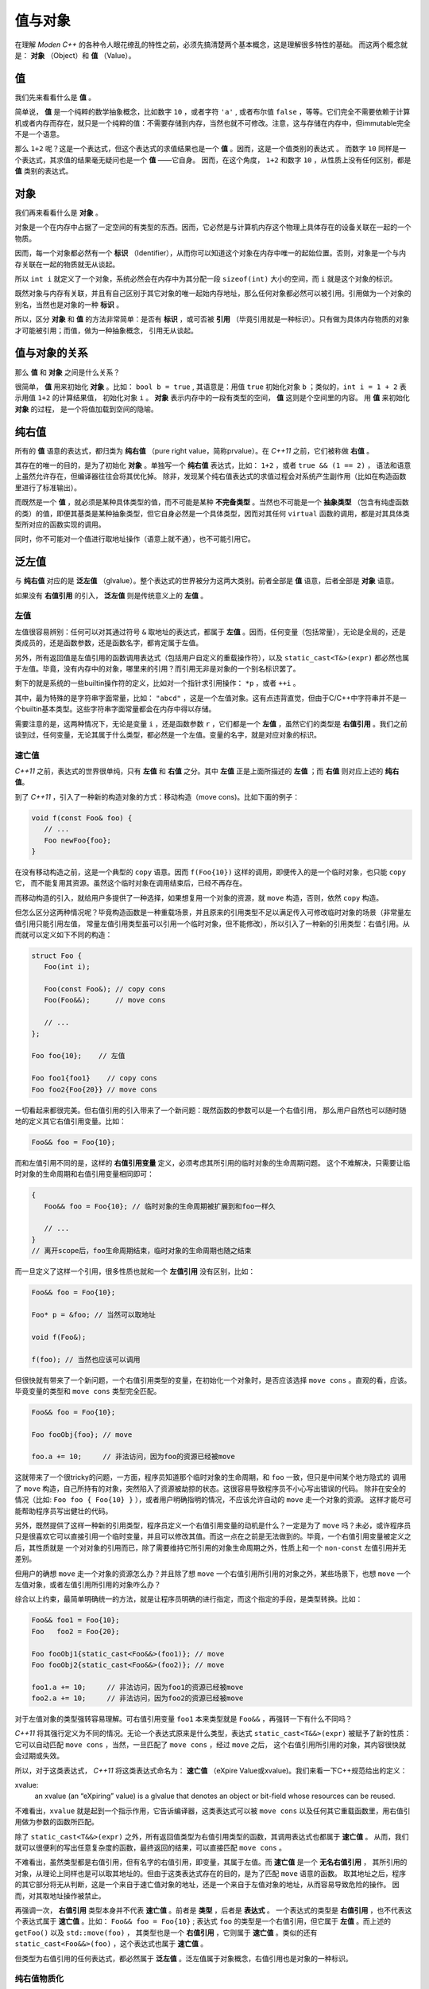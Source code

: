 
值与对象
================

在理解 `Moden C++` 的各种令人眼花缭乱的特性之前，必须先搞清楚两个基本概念，这是理解很多特性的基础。
而这两个概念就是： **对象** （Object）和 **值** （Value）。


值
-----------

我们先来看看什么是 **值** 。

简单说， **值** 是一个纯粹的数学抽象概念，比如数字 ``10`` ，或者字符 ``'a'`` , 或者布尔值 ``false`` ，等等。它们完全不需要依赖于计算机或者内存而存在，就只是一个纯粹的值：不需要存储到内存，当然也就不可修改。注意，这与存储在内存中，但immutable完全不是一个语意。

那么 ``1+2`` 呢？这是一个表达式，但这个表达式的求值结果也是一个 **值** 。因而，这是一个值类别的表达式 。
而数字 ``10`` 同样是一个表达式，其求值的结果毫无疑问也是一个 **值** ——它自身。
因而，在这个角度， ``1+2`` 和数字 ``10`` ，从性质上没有任何区别，都是 **值** 类别的表达式。


对象
---------------


我们再来看看什么是 **对象** 。

对象是一个在内存中占据了一定空间的有类型的东西。因而，它必然是与计算机内存这个物理上具体存在的设备关联在一起的一个物质。

因而，每一个对象都必然有一个 **标识** （Identifier），从而你可以知道这个对象在内存中唯一的起始位置。否则，对象是一个与内存关联在一起的物质就无从谈起。

所以 ``int i`` 就定义了一个对象，系统必然会在内存中为其分配一段 ``sizeof(int)`` 大小的空间，而 ``i`` 就是这个对象的标识。

既然对象与内存有关联，并且有自己区别于其它对象的唯一起始内存地址，那么任何对象都必然可以被引用。引用做为一个对象的别名，当然也是对象的一种 **标识** 。

所以，区分 **对象** 和 **值** 的方法非常简单：是否有 **标识** ，或可否被 **引用** （毕竟引用就是一种标识）。只有做为具体内存物质的对象才可能被引用；而值，做为一种抽象概念， 引用无从谈起。


值与对象的关系
------------------------------

那么 **值** 和 **对象** 之间是什么关系？

很简单， **值** 用来初始化 **对象** 。比如： ``bool b = true`` ,
其语意是：用值 ``true`` 初始化对象 ``b`` ；类似的，``int i = 1 + 2``  表示用值 ``1+2`` 的计算结果值，
初始化对象 ``i`` 。 **对象** 表示内存中的一段有类型的空间， **值** 这则是个空间里的内容。 用 **值** 来初始化 **对象** 的过程，
是一个将值加载到空间的隐喻。


纯右值
---------

所有的 **值** 语意的表达式，都归类为 **纯右值** （pure right value，简称prvalue）。在 `C++11` 之前，它们被称做 **右值** 。

其存在的唯一的目的，是为了初始化 **对象** 。单独写一个 **纯右值** 表达式，比如： ``1+2`` ，或者 ``true && (1 == 2)`` ，
语法和语意上虽然允许存在，但编译器往往会将其优化掉。
除非，发现某个纯右值表达式的求值过程会对系统产生副作用（比如在构造函数里进行了标准输出）。

而既然是一个 **值** ，就必须是某种具体类型的值，而不可能是某种 **不完备类型** 。当然也不可能是一个 **抽象类型** （包含有纯虚函数的类）的值，即便其基类是某种抽象类型，但它自身必然是一个具体类型，因而对其任何 ``virtual`` 函数的调用，都是对其具体类型所对应的函数实现的调用。

同时，你不可能对一个值进行取地址操作（语意上就不通），也不可能引用它。


泛左值
---------

与 **纯右值** 对应的是 **泛左值** （glvalue）。整个表达式的世界被分为这两大类别。前者全部是 **值** 语意，后者全部是 **对象** 语意。

如果没有 **右值引用** 的引入， **泛左值** 则是传统意义上的 **左值** 。


左值
+++++++++

左值很容易辨别：任何可以对其通过符号 ``&`` 取地址的表达式，都属于 **左值** 。因而，任何变量（包括常量），无论是全局的，还是类成员的，还是函数参数，还是函数名字，都肯定属于左值。

另外，所有返回值是左值引用的函数调用表达式（包括用户自定义的重载操作符），以及 ``static_cast<T&>(expr)`` 都必然也属于左值。毕竟，没有内存中的对象，哪里来的引用？而引用无非是对象的一个别名标识罢了。

剩下的就是系统的一些builtin操作符的定义，比如对一个指针求引用操作： ``*p`` ，或者 ``++i`` 。

其中，最为特殊的是字符串字面常量，比如： ``"abcd"`` ，这是一个左值对象。这有点违背直觉，但由于C/C++中字符串并不是一个builtin基本类型。这些字符串字面常量都会在内存中得以存储。

需要注意的是，这两种情况下，无论是变量 ``i`` ，还是函数参数 ``r`` ，它们都是一个 **左值** ，虽然它们的类型是 **右值引用** 。我们之前谈到过，任何变量，无论其属于什么类型，都必然是一个左值。变量的名字，就是对应对象的标识。


速亡值
++++++++++++++++

`C++11` 之前，表达式的世界很单纯，只有 **左值** 和 **右值** 之分。其中 **左值** 正是上面所描述的 **左值** ；而 **右值** 则对应上述的 **纯右值**。

到了 `C++11` ，引入了一种新的构造对象的方式：移动构造（move cons)。比如下面的例子：

.. code-block:: c++

   void f(const Foo& foo) {
      // ...
      Foo newFoo{foo};
   }

在没有移动构造之前，这是一个典型的 ``copy`` 语意。因而 ``f(Foo{10})`` 这样的调用，即便传入的是一个临时对象，也只能 ``copy`` 它，
而不能复用其资源。虽然这个临时对象在调用结束后，已经不再存在。

而移动构造的引入，就给用户多提供了一种选择，如果想复用一个对象的资源，就 ``move`` 构造，否则，依然 ``copy`` 构造。

但怎么区分这两种情况呢？毕竟构造函数是一种重载场景，并且原来的引用类型不足以满足传入可修改临时对象的场景（非常量左值引用只能引用左值，
常量左值引用类型虽可以引用一个临时对象，但不能修改），所以引入了一种新的引用类型：右值引用。从而就可以定义如下不同的构造：

.. code-block:: c++

   struct Foo {
      Foo(int i);

      Foo(const Foo&); // copy cons
      Foo(Foo&&);      // move cons

      // ...
   };

   Foo foo{10};    // 左值

   Foo foo1{foo1}    // copy cons
   Foo foo2{Foo{20}} // move cons

一切看起来都很完美。但右值引用的引入带来了一个新问题：既然函数的参数可以是一个右值引用，
那么用户自然也可以随时随地的定义其它右值引用变量。比如：

.. code-block:: c++

   Foo&& foo = Foo{10};

而和左值引用不同的是，这样的 **右值引用变量** 定义，必须考虑其所引用的临时对象的生命周期问题。
这个不难解决，只需要让临时对象的生命周期和右值引用变量相同即可：

.. code-block:: c++

   {
      Foo&& foo = Foo{10}; // 临时对象的生命周期被扩展到和foo一样久

      // ...
   }
   // 离开scope后，foo生命周期结束，临时对象的生命周期也随之结束

而一旦定义了这样一个引用，很多性质也就和一个 **左值引用** 没有区别，比如：

.. code-block:: c++

   Foo&& foo = Foo{10};

   Foo* p = &foo; // 当然可以取地址

   void f(Foo&);

   f(foo); // 当然也应该可以调用

但很快就有带来了一个新问题，一个右值引用类型的变量，在初始化一个对象时，是否应该选择 ``move cons`` 。直观的看，应该。
毕竟变量的类型和 ``move cons`` 类型完全匹配。

.. code-block:: c++

   Foo&& foo = Foo{10};

   Foo fooObj{foo}; // move

   foo.a += 10;     // 非法访问，因为foo的资源已经被move

这就带来了一个很tricky的问题，一方面，程序员知道那个临时对象的生命周期，和 ``foo`` 一致，但只是中间某个地方隐式的
调用了 ``move`` 构造，自己所持有的对象，突然陷入了资源被劫掠的状态。这很容易导致程序员不小心写出错误的代码。
除非在安全的情况（比如: ``Foo foo { Foo{10} }`` ），或者用户明确指明的情况，不应该允许自动的 ``move`` 走一个对象的资源。
这样才能尽可能帮助程序员写出健壮的代码。

另外，既然提供了这样一种新的引用类型，程序员定义一个右值引用变量的动机是什么？一定是为了 ``move`` 吗？未必，或许程序员
只是很喜欢它可以直接引用一个临时变量，并且可以修改其值。而这一点在之前是无法做到的。毕竟，一个右值引用变量被定义之后，其性质就是
一个对对象的引用而已，除了需要维持它所引用的对象生命周期之外，性质上和一个 ``non-const`` 左值引用并无差别。

但用户的确想 ``move`` 走一个对象的资源怎么办？并且除了想 ``move`` 一个右值引用所引用的对象之外，某些场景下，也想 ``move`` 一个
左值对象，或者左值引用所引用的对象咋么办？

综合以上约束，最简单明确统一的方法，就是让程序员明确的进行指定，而这个指定的手段，是类型转换。比如：

.. code-block:: c++

   Foo&& foo1 = Foo{10};
   Foo   foo2 = Foo{20};

   Foo fooObj1{static_cast<Foo&&>(foo1)}; // move
   Foo fooObj2{static_cast<Foo&&>(foo2)}; // move

   foo1.a += 10;     // 非法访问，因为foo1的资源已经被move
   foo2.a += 10;     // 非法访问，因为foo2的资源已经被move

对于左值对象的类型强转容易理解。可右值引用变量 ``foo1`` 本来类型就是 ``Foo&&`` ，再强转一下有什么不同吗？

`C++11` 将其强行定义为不同的情况。无论一个表达式原来是什么类型，表达式 ``static_cast<T&&>(expr)`` 被赋予了新的性质：
它可以自动匹配 ``move cons`` ，当然，一旦匹配了 ``move cons`` ，经过 ``move`` 之后，
这个右值引用所引用的对象，其内容很快就会过期或失效。

所以，对于这类表达式， `C++11` 将这类表达式命名为： **速亡值** （eXpire Value或xvalue)。我们来看一下C++规范给出的定义：

xvalue:
   an xvalue (an “eXpiring” value) is a glvalue that denotes an object or bit-field whose resources can be reused.

不难看出，``xvalue`` 就是起到一个指示作用，它告诉编译器，这类表达式可以被 ``move cons`` 以及任何其它重载函数里，用右值引用做为参数的函数所匹配。

除了 ``static_cast<T&&>(expr)`` 之外，所有返回值类型为右值引用类型的函数，其调用表达式也都属于 **速亡值** 。
从而，我们就可以很便利的写出任意复杂度的函数，最终返回的结果，可以直接匹配 ``move cons`` 。

不难看出，虽然类型都是右值引用，但有名字的右值引用，即变量，其属于左值。而 **速亡值** 是一个 **无名右值引用** ，
其所引用的对象，从理论上同样也是可以取其地址的。但由于这类表达式存在的目的，是为了匹配 ``move`` 语意的函数。
取其地址之后，程序的其它部分将无从判断，这是一个来自于速亡值对象的地址，还是一个来自于左值对象的地址，从而容易导致危险的操作。
因而，对其取地址操作被禁止。

再强调一次， **右值引用** 类型本身并不代表 **速亡值** 。前者是 **类型** ，后者是 **表达式** 。
一个表达式的类型是 **右值引用** ，也不代表这个表达式属于 **速亡值** 。比如： ``Foo&& foo = Foo{10}`` ;
表达式 ``foo`` 的类型是一个右值引用，但它属于 **左值** 。而上述的 ``getFoo()`` 以及 ``std::move(foo)`` ，
其类型也是一个 **右值引用** ，它则属于 **速亡值** 。类似的还有 ``static_cast<Foo&&>(foo)`` ，这个表达式也属于 **速亡值** 。

但类型为右值引用的任何表达式，都必然属于 **泛左值** 。泛左值属于对象概念，右值引用也是对象的一种标识。

纯右值物质化
++++++++++++++++++++++++

上面给的那些与值有关的例子，简单而直观，不难理解它们是数学意义上的值。我们来看一个不那么直观的例子：在 ``Foo`` 是一个 ``class`` 的情况下， ``Foo{10}`` 是一个对象还是一个值？

在 `C++17` 之前，这个表达式的语意是一个 **临时对象** 。

非常有说服力的例子是： ``Foo&& foo = Foo{10}``  或者 ``const Foo& foo = Foo{10}`` 。这这两个初始化表达式里，毫无疑问 ``Foo{10}`` 是一个对象，因为它可以被引用，无论是一个右值引用 ``Foo&&`` ，还是一个左值引用 ``const Foo&``，能被引用的必然是 ``对象`` 。

但后来人们发现，将其定义为对象语意，在一些场景下会带来不必要的麻烦：

比如： ``Foo foo = Foo{10}`` 的语意是：构造一个临时对象，然后 ``copy/move`` 给左边的对象 ``foo`` 。

注意，只要 ``Foo{10}`` 被定义为 **对象** ，那么 ``copy/move`` 语意也就变得不可避免，这就要求 ``class Foo`` 必须要隐式或显式的提供 ``public copy/move constructor`` 。即便编译器肯定会将对 ``copy/move constructor`` 的调用给优化掉，但这是到优化阶段的事，而语意检查发生在优化之前。如果 ``class Foo`` 没有 ``public copy/move constructor`` ，语意检查阶段就会失败。

这就给一些设计带来了麻烦，比如，程序员不希望 ``class Foo`` 可以被 ``copy/move`` ，所有 ``Foo`` 实例的创建都必须通过一个工厂函数，比如： ``Foo makeFoo()`` 来创建；并且程序员也知道 ``copy/move constructor`` 的调用必然会被任何像样的编译器给优化掉，但就是过不了那该死的对实际运行毫无影响的语意检查那一关。

于是，到了 `C++17` ，对于类似于 ``Foo{10}`` 表达式的语意进行了重新定义，它们不再是一个 **对象** 语意，而只是一个 **值** 。即 ``Foo{10}`` 与内存临时对象再无任何关系，它就是一个 **值** ：其估值结果，是对构造函数 ``Foo(int i)`` 进行调用所产生的 **值** 。而这个 **值** ，通过等号表达式，赋值给左边的 **对象** ，正如 ``int i = 10`` 所做的那样。从语意上，不再有对象间的 ``copy/move`` ，而是直接将构造函数调用表达式作用于等号左边的 **对象** ，从而完成用 **值** 初始化 **对象** 的过程。因而， ``Foo foo = Foo{10}`` ，与 ``Foo foo{10}`` ，在 `C++17` 之后，从语意上（而不是编译器优化上），完全等价。

一旦将其当作值语意，很多表达式的理解上也不再一样。比如： ``Foo foo = Foo{Foo{Foo{10}}}`` ，如果 ``Foo foo = Foo{10}`` 与 ``Foo foo{10}`` 完全等价，那么就可以进行下列等价转换：

.. code-block:: c++

       Foo foo = Foo{Foo{Foo{10}}}
   <=> Foo foo{Foo{Foo{10}}
   <=> Foo foo = Foo{Foo{10}}
   <=> Foo Foo{Foo{10}}
   <=> Foo foo = Foo{10}
   <=> Foo foo{10}

注意，这是一个自然的语意推论，而不是编译器的优化。

自然，对于 ``Foo makeFoo()`` 这样的函数，其调用表达式 ``makeFoo()`` ，在 `C++17` 下也是 **值** 。而不是返回一个临时对象，然后在 ``Foo foo = makeFoo()`` 表示式里， ``copy/move`` 给等号左侧的对象 ``Foo`` 。虽然C/C++编译器很早就有 ``RVO/NRVO`` 优化技术；但同样，那是优化阶段的事，而不是语意分析阶段如何理解这个表达式语意的问题。

.. code-block:: c++

   Foo&& foo = Foo{10};

   Foo obj = static_cast<Foo&&>(foo);


``Foo&& foo = f()`` ，表达的是，将一个 **速亡值** 初始化给一个 **左值** 。

我们再回到前面的问题： ``Foo&& foo = Foo{10}`` 表达了什么语意？毕竟右边的是 **值** ，而左边是一个对于对象的 **引用** 。而 **引用** 只能引用一个对象，引用一个值是逻辑上是讲不通的。


这中间隐含着一个过程： **纯右值** 的 **物质化** 。即将一个 **纯右值** ，赋值给一个临时对象，其标识是一个无名字的右值引用，即 **速亡值** 。然后再将这个 **速亡值** 初始化给等号左侧的 **左值** 。

**纯右值物质化** 的过程还发生在其它场景。比如，最典型的场景，``Foo{10}`` 是一个纯右值表达式，但对于这个纯右值，我们试图访问其非静态成员，比如： ``Foo{10}.m`` ，此时就必需要将这个纯右值物质化，转化成 **速亡值** 。毕竟，对于任何非静态成员的访问，都需要对象的地址，与成员变量所代表的偏移两部分配合。没有对象的存在，仅靠偏移量访问其成员，完全无意义。

在 `C++17` 之前的规范定义中，将 **纯右值** 和 **速亡值** 合在一起，称为 **右值** 。代表它们都是可以被 ``move`` 的。在进行重载匹配时，右值会优先匹配右值引用参数。比如：

.. code-block:: c++

   void func(Foo&&);       // #1
   void func(const Foo&);  // #2

   Foo&& f();


   func(Foo{10}); // #1
   func(f());     // #1

   Foo foo{10};
   func(foo);     // #2

   Foo&& foo1 = Foo{10};
   func(foo1);    // #2


到了 ``C++17`` ，从匹配行为上没有变化，但语意上却有了变化。最终导致匹配右值引用版本的不是右值类别，而是速亡值。因为纯右值会首先进行物质化，得到一个速亡值。最终是用速亡值初始化了对应函数的参数。

而构造函数的匹配，一个纯右值，永远也无法匹配到 ``move`` 版本。因为 ``Foo foo = Foo{10}`` 与 ``Foo foo{10}`` 等价。而不再是将纯右值进行物质化，得到一个速亡值，然后匹配到 ``move`` 构造函数的过程。只有速亡值，才能匹配到 ``move`` 构造。比如： ``Foo foo = std::move(Foo{10})`` 将会导致 ``move`` 构造的调用。


另外，一个表达式是速亡值，并不代表其所引用的对象一定是一个从纯右值物质化的到的临时对象。而是两种可能都存在。比如，如果 ``foo`` 是一个左值， ``std::move(foo)`` 这个速亡值所引用的对象就是一个左值；而 ``std::move(Foo{10})`` 则毫无疑问引用的是一个物质化后的到的临时对象。

所以，**速亡值** 的含义仅仅代表：这个引用所引用的对象，可以被 ``move`` ，尤其是在调用重载函数时，会优先匹配参数类型为右值引用的版本。


.. attention::
   - 所有的表达式都可以归类为 **纯右值** 和 **泛左值** ；
   - 所有的 **纯右值** 都是 **值** 的概念；所有的 **泛左值** 都是 **对象** 的概念；
   - **左值** 可以求地址，**速亡值** 不可以求地址；
   - **纯右值** 在某些场景下会通过 **物质化** ，转化成 **速亡值** 。
   - 并非所有 **右值引用** 类型的表达式都属于 **速亡值** ；有名字的属于 **左值** ；无名字的才属于 **速亡值** ；
   - **泛左值** 可以是抽象类型和不完备类型，可以进行多态调用；**纯右值** 只能是具体类型，无法进行多态调用。


